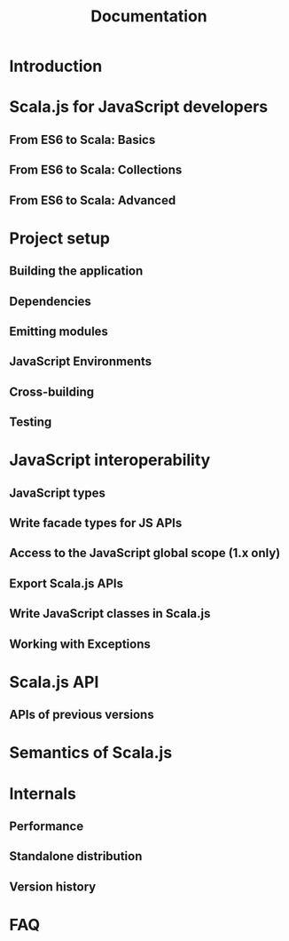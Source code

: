 #+TITLE: Documentation
#+STARTUP: entitiespretty

* Introduction
* Scala.js for JavaScript developers
** From ES6 to Scala: Basics
** From ES6 to Scala: Collections
** From ES6 to Scala: Advanced

* Project setup
** Building the application
** Dependencies
** Emitting modules
** JavaScript Environments
** Cross-building
** Testing

* JavaScript interoperability
** JavaScript types
** Write facade types for JS APIs
** Access to the JavaScript global scope (1.x only)
** Export Scala.js APIs
** Write JavaScript classes in Scala.js
** Working with Exceptions

* Scala.js API
** APIs of previous versions

* Semantics of Scala.js
* Internals
** Performance
** Standalone distribution
** Version history

* FAQ

